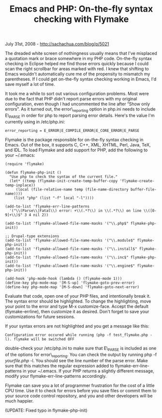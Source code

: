 #+TITLE: Emacs and PHP: On-the-fly syntax checking with Flymake

July 31st, 2008 -
[[http://sachachua.com/blog/p/5021][http://sachachua.com/blog/p/5021]]

The dreaded white screen of nothingness usually means that I've
misplaced a quotation mark or brace somewhere in my PHP code. On-the-fly
syntax checking in Eclipse helped me find those errors quickly because I
could scan the right scrollbar for areas marked with red. I knew that
shifting to Emacs wouldn't automatically cure me of the propensity to
mismatch my parentheses. If I could get on-the-fly syntax checking
working in Emacs, I'd save myself a lot of time.

It took me a while to sort out various configuration problems. Most were
due to the fact that PHP didn't report parse errors with my original
configuration, even though I had uncommented the line after “Show only
errors”. As it turned out, the error\_reporting option in php.ini needs
to include E\_PARSE in order for php to report parsing error details.
Here's the value I'm currently using in /etc/php.ini:

#+BEGIN_EXAMPLE
    error_reporting = E_ERROR|E_COMPILE_ERROR|E_CORE_ERROR|E_PARSE
#+END_EXAMPLE

Flymake is the package responsible for on-the-fly syntax checking in
Emacs. Out of the box, it supports C, C++, XML, XHTML, Perl, Java, TeX,
and IDL. To load Flymake and add support for PHP, add the following to
your ~/.emacs:

#+BEGIN_EXAMPLE
    (require 'flymake)

    (defun flymake-php-init ()
      "Use php to check the syntax of the current file."
      (let* ((temp (flymake-init-create-temp-buffer-copy 'flymake-create-temp-inplace))
         (local (file-relative-name temp (file-name-directory buffer-file-name))))
        (list "php" (list "-f" local "-l"))))

    (add-to-list 'flymake-err-line-patterns 
      '("\\(Parse\\|Fatal\\) error: +\\(.*?\\) in \\(.*?\\) on line \\([0-9]+\\)$" 3 4 nil 2))

    (add-to-list 'flymake-allowed-file-name-masks '("\\.php$" flymake-php-init))

    ;; Drupal-type extensions
    (add-to-list 'flymake-allowed-file-name-masks '("\\.module$" flymake-php-init))
    (add-to-list 'flymake-allowed-file-name-masks '("\\.install$" flymake-php-init))
    (add-to-list 'flymake-allowed-file-name-masks '("\\.inc$" flymake-php-init))
    (add-to-list 'flymake-allowed-file-name-masks '("\\.engine$" flymake-php-init))

    (add-hook 'php-mode-hook (lambda () (flymake-mode 1)))
    (define-key php-mode-map '[M-S-up] 'flymake-goto-prev-error)
    (define-key php-mode-map '[M-S-down] 'flymake-goto-next-error)
#+END_EXAMPLE

Evaluate that code, open one of your PHP files, and intentionally break
it. The syntax error should be highlighted. To change the highlighting,
move your point to the error and type M-x customize-face. Accept the
default (flymake-errline), then customize it as desired. Don't forget to
save your customizations for future sessions.

If your syntax errors are not highlighted and you get a message like
this:

#+BEGIN_EXAMPLE
    Configuration error occured while running (php -f test_flymake.php -l). flymake will be switched OFF
#+END_EXAMPLE

double-check your /etc/php.ini to make sure that E\_PARSE is included as
one of the options for error\_reporting. You can check the output by
running php -f /yourfile.php/ -l. You should see the line number of the
parse error. Make sure that this matches the regular expression added to
flymake-err-line-patterns in your ~/.emacs. If your PHP returns a
slightly different message, modify your flymake-err-line-patterns
accordingly.

Flymake can save you a lot of programmer frustration for the cost of a
little CPU time. Use it to check for errors before you save files or
commit them to your source code control repository, and you and other
developers will be much happier.

(UPDATE: Fixed typo in flymake-php-init)
